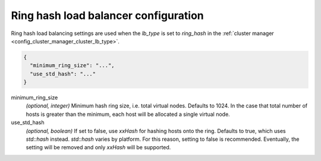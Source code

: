 .. _config_cluster_manager_cluster_ring_hash_lb_config:

Ring hash load balancer configuration
=====================================

Ring hash load balancing settings are used when the *lb_type* is set to *ring_hash* in the
:ref:`cluster manager <config_cluster_manager_cluster_lb_type>`.

.. code-block:: json

  {
    "minimum_ring_size": "...",
    "use_std_hash": "..."
  }

minimum_ring_size
  *(optional, integer)* Minimum hash ring size, i.e. total virtual nodes. Defaults to 1024. In the
  case that total number of hosts is greater than the minimum, each host will be allocated a single
  virtual node.

use_std_hash
  *(optional, boolean)* If set to false, use *xxHash* for hashing hosts onto the ring. Defaults to
  true, which uses *std::hash* instead. *std::hash* varies by platform. For this reason, setting to
  false is recommended.  Eventually, the setting will be removed and only *xxHash* will be
  supported.
